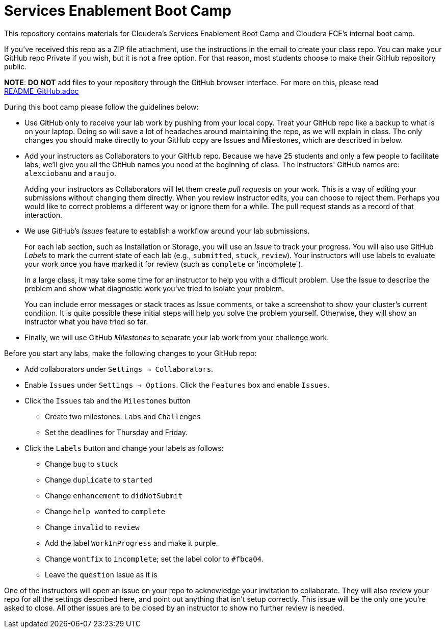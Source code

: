 = Services Enablement Boot Camp

This repository contains materials for Cloudera's Services Enablement
Boot Camp and Cloudera FCE's internal boot camp.

If you've received this repo as a ZIP file attachment, use the
instructions in the email to create your class repo. You can make
your GitHub repo Private if you wish, but it is not a free option.
For that reason, most students choose to make their GitHub repository
public.

*NOTE*: *DO NOT* add files to your repository through
the GitHub browser interface. For more on this, please read link:README_GitHub.adoc[]

During this boot camp please follow the guidelines below:

* Use GitHub only to receive your lab work by pushing from your local
copy. Treat your GitHub repo like a backup to what is on your laptop.
Doing so will save a lot of headaches around maintaining the repo,
as we will explain in class. The only changes you should make directly
to your GitHub copy are Issues and Milestones, which are described in
below.

* Add your instructors as Collaborators to your GitHub repo. Because
we have 25 students and only a few people to facilitate labs, we'll give
you all the GitHub names you need at the beginning of class.
The instructors' GitHub names are: `alexciobanu` and `araujo`.
+
Adding your instructors as Collaborators will let them create _pull
requests_ on your work. This is a way of editing your submissions
without changing them directly.  When you review instructor edits,
you can choose to reject them. Perhaps you would like to correct
problems a different way or ignore them for a while. The pull request
stands as a record of that interaction.

* We use GitHub's _Issues_ feature to establish a workflow around your
lab submissions.
+
For each lab section, such as Installation or Storage, you will use
an _Issue_ to track your progress. You will also use GitHub _Labels_
to mark the current state of each lab (e.g., `submitted`, `stuck`,
`review`). Your instructors will use labels to evaluate your work
once you have marked it for review (such as `complete` or 'incomplete`).
+
In a large class, it may take some time for an instructor to help you with a difficult problem.
Use the Issue to describe the problem and show what diagnostic work you've tried to isolate your problem.
+
You can include error messages or stack traces as Issue comments,
or take a screenshot to show your cluster's current condition.  It
is quite possible these initial steps will help you solve the problem
yourself. Otherwise, they will show an instructor what you have
tried so far.

* Finally, we will use GitHub _Milestones_ to separate your lab work
from your challenge work.

Before you start any labs, make the following changes to your GitHub
repo:

* Add collaborators under `Settings -> Collaborators`.
* Enable `Issues` under `Settings -> Options`. Click the `Features` box and enable `Issues`.
* Click the `Issues` tab and the `Milestones` button
** Create two milestones: `Labs` and `Challenges`
** Set the deadlines for Thursday and Friday.
* Click the `Labels` button and change your labels as follows:
** Change `bug` to `stuck`
** Change `duplicate` to `started`
** Change `enhancement` to `didNotSubmit`
** Change `help wanted` to `complete`
** Change `invalid` to `review`
** Add the label `WorkInProgress` and make it purple.
** Change `wontfix` to `incomplete`; set the label color to `#fbca04`.
** Leave the `question` Issue as it is

One of the instructors will open an issue on your repo to acknowledge
your invitation to collaborate. They will also review your repo for
all the settings described here, and point out anything that isn't
setup correctly. This issue will be the only one you're asked to
close.  All other issues are to be closed by an instructor to show
no further review is needed.
